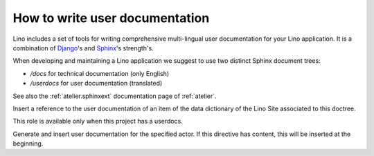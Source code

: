 ===============================
How to write user documentation
===============================


Lino includes a set of tools for writing comprehensive 
multi-lingual user documentation for your Lino application.
It is a combination of `Django <https://docs.djangoproject.com>`_'s 
and `Sphinx <http://sphinx-doc.org/>`_'s strength's.

When developing and maintaining a Lino application we suggest to
use two distinct Sphinx document trees:

- `/docs` for technical documentation (only English) 
- `/userdocs` for user documentation (translated)

See also the :ref:`atelier.sphinxext` documentation page 
of :ref:`atelier`.


.. rst:role:: ddref

Insert a reference to the user documentation of an item of the data
dictionary of the Lino Site associated to this doctree.

This role is available only when this project has a userdocs.

.. rst:directive:: actor

Generate and insert user documentation for the specified actor.
If this directive has content, this will be inserted at the beginning.






